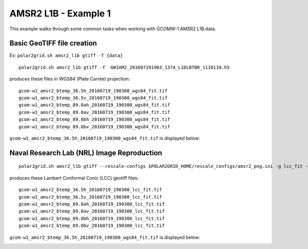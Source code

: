 AMSR2 L1B - Example 1
---------------------

This example walks through some common tasks when working with
GCOMW-1 AMSR2 L1B data.

Basic GeoTIFF file creation
***************************

Ex: ``polar2grid.sh amsr2_l1b gtiff -f {data}``

::

    polar2grid.sh amsr2_l1b gtiff -f  GW1AM2_201607191903_137A_L1DLBTBR_1110110.h5

produces these files in WGS84 (Plate Carrée) projection::

    gcom-w1_amsr2_btemp_36.5h_20160719_190300_wgs84_fit.tif
    gcom-w1_amsr2_btemp_36.5v_20160719_190300_wgs84_fit.tif
    gcom-w1_amsr2_btemp_89.0ah_20160719_190300_wgs84_fit.tif
    gcom-w1_amsr2_btemp_89.0av_20160719_190300_wgs84_fit.tif
    gcom-w1_amsr2_btemp_89.0bh_20160719_190300_wgs84_fit.tif
    gcom-w1_amsr2_btemp_89.0bv_20160719_190300_wgs84_fit.tif

``gcom-w1_amsr2_btemp_36.5h_20160719_190300_wgs84_fit.tif`` is displayed below:

.. image:: ../_static/example_images/gcom-w1_amsr2_btemp_36.5h_20160719_190300_wgs84_fit.jpg
    :width: 50%
    :align: center
    :alt: gcom-w1_amsr2_btemp_36.5h_20160719_190300_wgs84_fit.jpg

Naval Research Lab (NRL) Image Reproduction
*******************************************

::

    polar2grid.sh amsr2_l1b gtiff --rescale-configs $POLAR2GRID_HOME/rescale_configs/amsr2_png.ini -g lcc_fit -f ../data/ GW1AM2_201607191903_137A_L1DLBTBR_1110110.h5

produces these Lambert Conformal Conic (LCC) geotiff files::

    gcom-w1_amsr2_btemp_36.5h_20160719_190300_lcc_fit.tif
    gcom-w1_amsr2_btemp_36.5v_20160719_190300_lcc_fit.tif
    gcom-w1_amsr2_btemp_89.0ah_20160719_190300_lcc_fit.tif
    gcom-w1_amsr2_btemp_89.0av_20160719_190300_lcc_fit.tif
    gcom-w1_amsr2_btemp_89.0bh_20160719_190300_lcc_fit.tif
    gcom-w1_amsr2_btemp_89.0bv_20160719_190300_lcc_fit.tif

``gcom-w1_amsr2_btemp_36.5h_20160719_190300_wgs84_fit.tif`` is displayed below:

.. image:: ../_static/example_images/gcom-w1_amsr2_btemp_89.0ah_20160719_190300_lcc_fit.jpg
    :width: 50%
    :align: center

